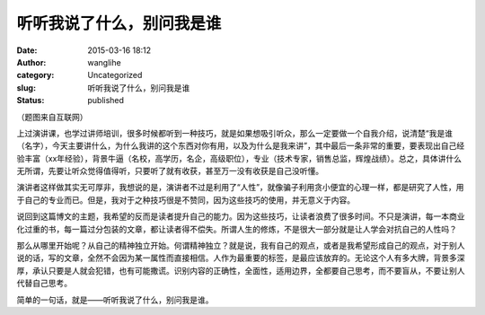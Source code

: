 听听我说了什么，别问我是谁
##########################
:date: 2015-03-16 18:12
:author: wanglihe
:category: Uncategorized
:slug: 听听我说了什么，别问我是谁
:status: published

|fake|

（题图来自互联网）

上过演讲课，也学过讲师培训，很多时候都听到一种技巧，就是如果想吸引听众，那么一定要做一个自我介绍，说清楚“我是谁（名字），今天主要讲什么，为什么我讲的这个东西对你有用，以及为什么是我来讲”，其中最后一条非常的重要，要表现出自己经验丰富（xx年经验），背景牛逼（名校，高学历，名企，高级职位），专业（技术专家，销售总监，辉煌战绩）。总之，具体讲什么无所谓，先要让听众觉得值得听，只要听了就有收获，甚至万一没有收获是自己没听懂。

演讲者这样做其实无可厚非，我想说的是，演讲者不过是利用了“人性”，就像骗子利用贪小便宜的心理一样，都是研究了人性，用于自己的专业而已。但是，我对于之种技巧很是不赞同，因为这些技巧的使用，并无意义于内容。

说回到这篇博文的主题，我希望的反而是读者提升自己的能力。因为这些技巧，让读者浪费了很多时间。不只是演讲，每一本商业化过重的书，每一篇过分包装的文章，都让读者得不偿失。所谓人生的修炼，不是很大一部分就是让人学会对抗自己的人性吗？

那么从哪里开始呢？从自己的精神独立开始。何谓精神独立？就是说，我有自己的观点，或者是我希望形成自己的观点，对于别人说的话，写的文章，全然不会因为某一属性而直接相信。人作为最重要的标签，是最应该放弃的。无论这个人有多大牌，背景多深厚，承认只要是人就会犯错，也有可能撒谎。识别内容的正确性，全面性，适用边界，全都要自己思考，而不要盲从，不要让别人代替自己思考。

简单的一句话，就是——听听我说了什么，别问我是谁。

.. |fake| image:: {filename}/images/51xOYCLyjGL.jpg
   :target: {filename}/images/51xOYCLyjGL.jpg
